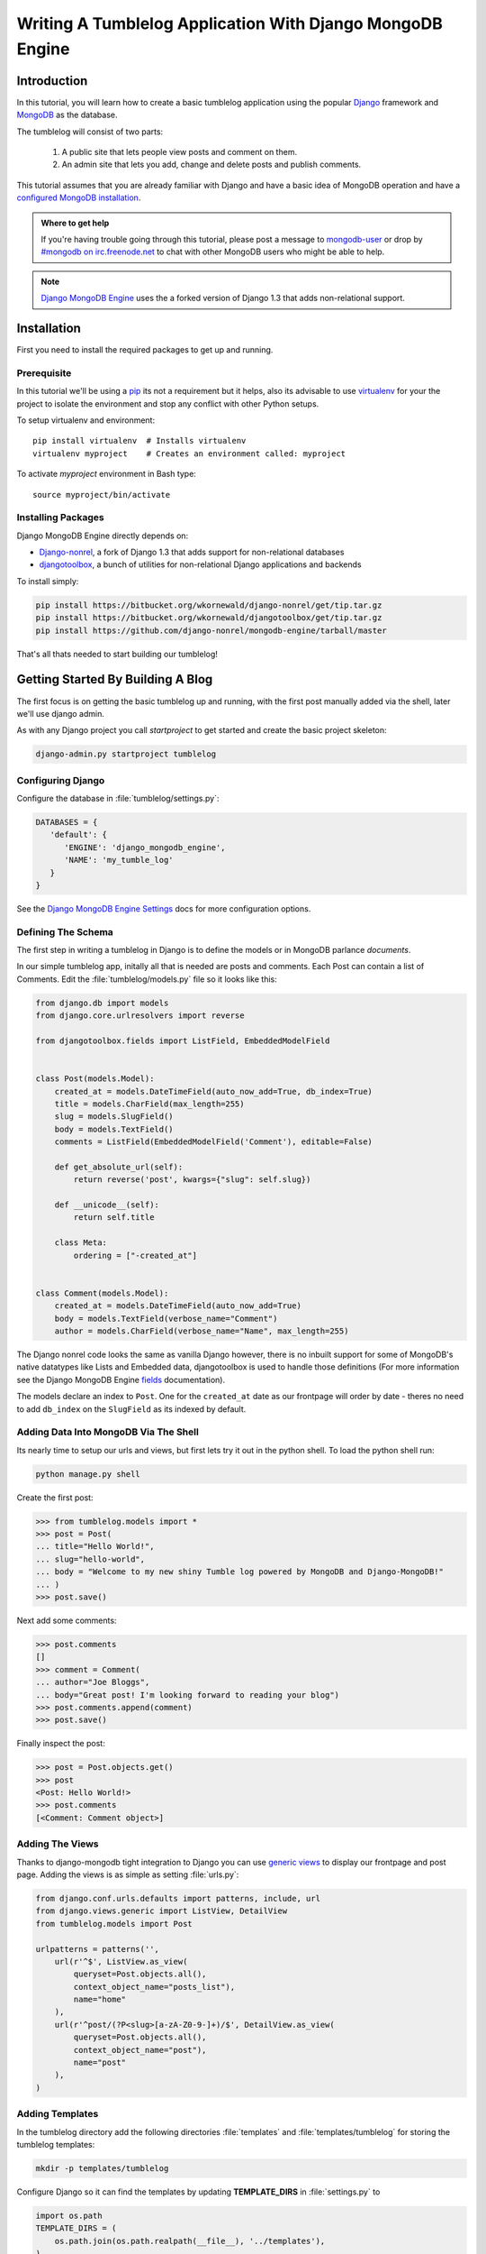 ==========================================================
Writing A Tumblelog Application With Django MongoDB Engine
==========================================================

Introduction
------------

In this tutorial, you will learn how to create a basic tumblelog
application using the popular `Django`_ framework and `MongoDB`_ as the
database.

The tumblelog will consist of two parts:

  #. A public site that lets people view posts and comment on them.
  #. An admin site that lets you add, change and delete posts and publish
     comments.

This tutorial assumes that you are already familiar with Django and have a
basic idea of MongoDB operation and have a `configured MongoDB installation`_.

.. admonition :: Where to get help

    If you're having trouble going through this tutorial, please post a
    message to `mongodb-user`_ or drop by `#mongodb on irc.freenode.net`_ to
    chat with other MongoDB users who might be able to help.

.. note ::

    `Django MongoDB Engine`_ uses the a forked version of Django 1.3 that adds
    non-relational support.

.. _Django: http://www.djangoproject.com
.. _MongoDB: http://mongodb.org
.. _configured MongoDB installation: http://www.mongodb.org/display/DOCS/Quickstart
.. _mongodb-user: http://groups.google.com/group/mongodb-user
.. _#mongodb on irc.freenode.net: irc://irc.freenode.net/mongodb
.. _Django MongoDB Engine: http://django-mongodb.org/


Installation
------------

First you need to install the required packages to get up and running.

Prerequisite
~~~~~~~~~~~~

In this tutorial we'll be using a pip_ its not a requirement but it helps, also
its advisable to use virtualenv_ for your the project to isolate the environment
and stop any conflict with other Python setups.

To setup virtualenv and environment::

    pip install virtualenv  # Installs virtualenv
    virtualenv myproject    # Creates an environment called: myproject

To activate `myproject` environment in Bash type::

    source myproject/bin/activate

.. _pip: http://pypi.python.org/pypi/pip
.. _virtualenv: http://virtualenv.org

Installing Packages
~~~~~~~~~~~~~~~~~~~

Django MongoDB Engine directly depends on:

* Django-nonrel_, a fork of Django 1.3 that adds support for non-relational
  databases
* djangotoolbox_, a bunch of utilities for non-relational Django applications
  and backends

To install simply:

.. code-block:: bash

    pip install https://bitbucket.org/wkornewald/django-nonrel/get/tip.tar.gz
    pip install https://bitbucket.org/wkornewald/djangotoolbox/get/tip.tar.gz
    pip install https://github.com/django-nonrel/mongodb-engine/tarball/master


That's all thats needed to start building our tumblelog!


.. _Django-nonrel: http://www.allbuttonspressed.com/projects/django-nonrel
.. _djangotoolbox: http://www.allbuttonspressed.com/projects/djangotoolbox

Getting Started By Building A Blog
----------------------------------

The first focus is on getting the basic tumblelog up and running, with
the first post manually added via the shell, later we'll use django admin.

As with any Django project you call `startproject` to get started and create
the basic project skeleton:

.. code-block:: bash

  django-admin.py startproject tumblelog


Configuring Django
~~~~~~~~~~~~~~~~~~

Configure the database in :file:`tumblelog/settings.py`:

.. code-block:: python

   DATABASES = {
      'default': {
         'ENGINE': 'django_mongodb_engine',
         'NAME': 'my_tumble_log'
      }
   }

See the `Django MongoDB Engine Settings`_ docs for more configuration options.

.. _Django MongoDB Engine Settings: http://django-mongodb.org/reference/settings.html

Defining The Schema
~~~~~~~~~~~~~~~~~~~

The first step in writing a tumblelog in Django is to define the models or in
MongoDB parlance *documents*.

In our simple tumblelog app, initally all that is needed are posts and
comments.  Each Post can contain a list of Comments. Edit the
:file:`tumblelog/models.py` file so it looks like this:

.. code-block:: python

    from django.db import models
    from django.core.urlresolvers import reverse

    from djangotoolbox.fields import ListField, EmbeddedModelField


    class Post(models.Model):
        created_at = models.DateTimeField(auto_now_add=True, db_index=True)
        title = models.CharField(max_length=255)
        slug = models.SlugField()
        body = models.TextField()
        comments = ListField(EmbeddedModelField('Comment'), editable=False)

        def get_absolute_url(self):
            return reverse('post', kwargs={"slug": self.slug})

        def __unicode__(self):
            return self.title

        class Meta:
            ordering = ["-created_at"]


    class Comment(models.Model):
        created_at = models.DateTimeField(auto_now_add=True)
        body = models.TextField(verbose_name="Comment")
        author = models.CharField(verbose_name="Name", max_length=255)


The Django nonrel code looks the same as vanilla Django however, there is no
inbuilt support for some of MongoDB's native datatypes like Lists
and Embedded data, djangotoolbox is used to handle those definitions
(For more information see the Django MongoDB Engine fields_ documentation).

The models declare an index to ``Post``. One for the ``created_at`` date as
our frontpage will order by date - theres no need to add ``db_index`` on the
``SlugField`` as its indexed by default.


.. _fields: http://django-mongodb.org/reference/fields.html


Adding Data Into MongoDB Via The Shell
~~~~~~~~~~~~~~~~~~~~~~~~~~~~~~~~~~~~~~

Its nearly time to setup our urls and views, but first lets try it out in the
python shell.  To load the python shell run:

.. code-block:: bash

    python manage.py shell

Create the first post:

.. code-block:: pycon

    >>> from tumblelog.models import *
    >>> post = Post(
    ... title="Hello World!",
    ... slug="hello-world",
    ... body = "Welcome to my new shiny Tumble log powered by MongoDB and Django-MongoDB!"
    ... )
    >>> post.save()

Next add some comments:

.. code-block:: pycon

    >>> post.comments
    []
    >>> comment = Comment(
    ... author="Joe Bloggs",
    ... body="Great post! I'm looking forward to reading your blog")
    >>> post.comments.append(comment)
    >>> post.save()

Finally inspect the post:

.. code-block:: pycon

    >>> post = Post.objects.get()
    >>> post
    <Post: Hello World!>
    >>> post.comments
    [<Comment: Comment object>]


Adding The Views
~~~~~~~~~~~~~~~~

Thanks to django-mongodb tight integration to Django you can use `generic
views`_ to display our frontpage and post page.  Adding the views is as simple
as setting :file:`urls.py`:

.. code-block:: python

    from django.conf.urls.defaults import patterns, include, url
    from django.views.generic import ListView, DetailView
    from tumblelog.models import Post

    urlpatterns = patterns('',
        url(r'^$', ListView.as_view(
            queryset=Post.objects.all(),
            context_object_name="posts_list"),
            name="home"
        ),
        url(r'^post/(?P<slug>[a-zA-Z0-9-]+)/$', DetailView.as_view(
            queryset=Post.objects.all(),
            context_object_name="post"),
            name="post"
        ),
    )

.. _`generic views`: https://docs.djangoproject.com/en/1.3/topics/class-based-views/


Adding Templates
~~~~~~~~~~~~~~~~


In the tumblelog directory add the following directories :file:`templates`
and :file:`templates/tumblelog` for storing the tumblelog templates:

.. code-block:: bash

    mkdir -p templates/tumblelog


Configure Django so it can find the templates by updating **TEMPLATE_DIRS** in
:file:`settings.py` to

.. code-block:: python

    import os.path
    TEMPLATE_DIRS = (
        os.path.join(os.path.realpath(__file__), '../templates'),
    )


It's best practise to add a base template that all others can inherit from.
Add the following to :file:`templates/base.html`:

.. code-block:: html

    <!DOCTYPE html>
    <html lang="en">
      <head>
        <meta charset="utf-8">
        <title>My Tumblelog</title>
        <link href="http://twitter.github.com/bootstrap/1.4.0/bootstrap.css" rel="stylesheet">
        <style>.content {padding-top: 80px;}</style>
      </head>

      <body>

        <div class="topbar">
          <div class="fill">
            <div class="container">
              <h1><a href="/" class="brand">My Tumblelog</a> <small>Starring MongoDB and Django-Mongodb</small></h1>
            </div>
          </div>
        </div>

        <div class="container">
          <div class="content">
            {% block page_header %}{% endblock %}
            {% block content %}{% endblock %}
          </div>
        </div>

      </body>
    </html>


Now create the frontpage for the blog, which should list all the posts. Add
the following to :file:`templates/tumblelog/post_list.html`:

.. code-block:: html

    {% extends "base.html" %}

    {% block content %}
        {% for post in posts_list %}
          <h2><a href="{% url post slug=post.slug %}">{{ post.title }}</a></h2>
          <p>{{ post.body|truncatewords:20 }}</p>
          <p>
            {{ post.created_at }} |
            {% with total=post.comments|length %}
                {{ total }} comment{{ total|pluralize }}
            {% endwith %}
          </p>
        {% endfor %}
    {% endblock %}

Finally, add :file:`templates/tumblelog/post_detail.html` for the individual
posts:

.. code-block:: html

    {% extends "base.html" %}

    {% block page_header %}
      <div class="page-header">
        <h1>{{ post.title }}</h1>
      </div>
    {% endblock %}

    {% block content %}
      <p>{{ post.body }}<p>
      <p>{{ post.created_at }}</p>
      <hr>
      <h2>Comments</h2>
      {% if post.comments %}
        {% for comment in post.comments %}
           <p>{{ comment.body }}</p>
           <p><strong>{{ comment.author }}</strong> <small>on {{ comment.created_at }}</small></p>
          {{ comment.text }}
        {% endfor %}
      {% endif %}
    {% endblock %}

Now run ``python manage.py runserver`` and see your new tumblelog! Got to
`http://localhost:8000/ <http://localhost:8000/>`_ and you should see:

    .. image:: .static/django-nonrel-frontpage.png


Adding Comments To The Blog
---------------------------

The next step is to allow your tumblelog readers to comment on posts. Custom
views are needed to do this effectively with a custom form and a view that
handles the form data and update the template to include the form. Lets get
started!

Creating The Comments Form
~~~~~~~~~~~~~~~~~~~~~~~~~~

Form handling needs to be customised to deal with embedded comments.  By
extending :class:`ModelForm` so we can append the comment to the post on save.
Create and add the following to :file:`forms.py`:

.. code-block:: python

    from django.forms import ModelForm
    from tumblelog.models import Comment


    class CommentForm(ModelForm):

        def __init__(self, object, *args, **kwargs):
            """Override the default to store the original document
            that comments are embedded in.
            """
            self.object = object
            return super(CommentForm, self).__init__(*args, **kwargs)

        def save(self, *args):
            """Append to the comments list and save the post"""
            self.object.comments.append(self.instance)
            self.object.save()
            return self.object

        class Meta:
            model = Comment


Handling Comments In The View
~~~~~~~~~~~~~~~~~~~~~~~~~~~~~

The generic views need to be extended to handle the form logic.  Add
:file:`views.py`:

.. code-block:: python

    from django.http import HttpResponseRedirect
    from django.views.generic import DetailView
    from tumblelog.forms import CommentForm


    class PostDetailView(DetailView):
        methods = ['get', 'post']

        def get(self, request, *args, **kwargs):
            self.object = self.get_object()
            form = CommentForm(object=self.object)
            context = self.get_context_data(object=self.object, form=form)
            return self.render_to_response(context)

        def post(self, request, *args, **kwargs):
            self.object = self.get_object()
            form = CommentForm(object=self.object, data=request.POST)

            if form.is_valid():
                form.save()
                return HttpResponseRedirect(self.object.get_absolute_url())

            context = self.get_context_data(object=self.object, form=form)
            return self.render_to_response(context)

.. note::
    The default DetailView has been extended to handle GET and POST
    requests.  When the form is POSTed the form is validated and if valid the
    ``Comment`` is added to the ``Post``.

Don't forget to update :file:`urls.py` and import your :class:`PostDetailView`
which replaces :class:`DetailView`.


Adding Comments To The Templates
~~~~~~~~~~~~~~~~~~~~~~~~~~~~~~~~

The final stage is adding the form to the templates, so then readers can
comment away! Splitting the template for the forms out into
:file:`templates/_forms.html` will allow maximum reuse of forms code:

.. code-block:: html

    <fieldset>
    {% for field in form.visible_fields %}
    <div class="clearfix {% if field.errors %}error{% endif %}">
      {{ field.label_tag }}
      <div class="input">
        {{ field }}
        {% if field.errors or field.help_text %}
          <span class="help-inline">
          {% if field.errors %}
            {{ field.errors|join:' ' }}
          {% else %}
            {{ field.help_text }}
          {% endif %}
          </span>
        {% endif %}
      </div>
    </div>
    {% endfor %}
    {% csrf_token %}
    <div style="display:none">{% for h in form.hidden_fields %} {{ h }}{% endfor %}</div>
    </fieldset>

After the comments in :file:`post_detail.html` add in the following code to
output the comments form :

.. code-block:: html

    <h2>Add a comment</h2>
    <form action="." method="post">
      {% include "_forms.html" %}
      <div class="actions">
        <input type="submit" class="btn primary" value="comment">
      </div>
    </form>

Your tumblelog readers can now comment on your posts! Now run
``python manage.py runserver`` and goto
`http://localhost:8000/hello-world/ <http://localhost:8000/hello-world/>`_
and you should see:

    .. image:: .static/django-nonrel-comment-form.png


Adding Site Administration
--------------------------

Adding new posts via the shell is going to get tiring quickly, but adding an
admin for the posts is easy with Django.

Enable the admin by adding the following apps to `INSTALLED_APPS`
in :file:`settings.py`.

 * django.contrib.admin
 * django_mongodb_engine
 * djangotoolbox
 * tumblelog

.. important::

    The Sites framework isn't needed please remove **'django.contrib.sites'**
    from **INSTALLED_APPS**.  If you need it later please read `SITE_ID issues`_.

Create a basic :file:`admin.py` and register Post model with the admin app:

.. code-block:: python

    from django.contrib import admin
    from tumblelog.models import Post

    admin.site.register(Post)


.. note ::

    We've had to work round django-nonrel / djangotoolbox a little here. The
    **comments** field has been excluded, by making it non editable in the
    model definition, otherwise the admin wouldn't function.

    If you need an admin for a ListField you'd have to write your own Form /
    Widget.  See Django Admin docs for more details.

Update the :file:`urls.py` to enable admin.  Add the import and discovery
mechanism to the top of the file, then add the admin import rule to the
``urlpatterns``:

.. code-block:: python

    # Enable admin
    from django.contrib import admin
    admin.autodiscover()

    urlpatterns = patterns('',

        ...

        url(r'^admin/', include(admin.site.urls)),
    )

Finally, add a superuser and setup the indexes by running:

.. code-block:: bash

    python manage.py syncdb

Once done run the server and you can login to admin by going to
`http://localhost:8000/admin/ <http://localhost:8000/admin/>`_.

    .. image:: .static/django-nonrel-admin.png


.. _`SITE_ID issues`: http://django-mongodb.org/troubleshooting.html#site-id-issues


Converting The Blog To A Tumblelog
----------------------------------

Currently, the web app only support posts but tumblelogs traditionally support
different types of media.  The next step is to add the following types:
*Video*, *Image* and *Quote*. No migration is needed to start adding this data!
In :file:`models.py` update the :class:`Post` class to add new fields for the
new post types, we mark ``blank=True`` so that they don't have to store a
value.

Update :class:`Post` in :file:`models.py` to:

.. code-block:: python


    POST_CHOICES = (
        ('p', 'post'),
        ('v', 'video'),
        ('i', 'image'),
        ('q', 'quote'),
    )


    class Post(models.Model):
        created_at = models.DateTimeField(auto_now_add=True)
        title = models.CharField(max_length=255)
        slug = models.SlugField()

        comments = ListField(EmbeddedModelField('Comment'), editable=False)

        post_type = models.CharField(max_length=1, choices=POST_CHOICES, default='p')

        body = models.TextField(blank=True, help_text="The body of the Post / Quote")
        embed_code = models.TextField(blank=True, help_text="The embed code for video")
        image_url = models.URLField(blank=True, help_text="Image src")
        author = models.CharField(blank=True, max_length=255, help_text="Author name")

        def get_absolute_url(self):
            return reverse('post', kwargs={"slug": self.slug})

        def __unicode__(self):
            return self.title


.. note::
    Django Nonrel doesn't support multi-table inheritance which means that
    you have to manually create an admin form to handle data validation for
    the different post types.

    Using Abstract Inheritance would mean that our view logic
    would have to merge data from multiple collections.

The admin should now handle adding multiple types of post. All that is left is
updating the frontend to handle and output the different post types.

In :file:`post_list.html` change outputting the post to:

.. code-block:: html

    {% if post.post_type == 'p' %}
      <p>{{ post.body|truncatewords:20 }}</p>
    {% endif %}
    {% if post.post_type == 'v' %}
      {{ post.embed_code|safe }}
    {% endif %}
    {% if post.post_type == 'i' %}
      <p><img src="{{ post.image_url }}" /><p>
    {% endif %}
    {% if post.post_type == 'q' %}
      <blockquote>{{ post.body|truncatewords:20 }}</blockquote>
      <p>{{ post.author }}</p>
    {% endif %}

And on :file:`post_detail.html` output the full posts:

.. code-block:: html

    {% if post.post_type == 'p' %}
      <p>{{ post.body }}<p>
    {% endif %}
    {% if post.post_type == 'v' %}
      {{ post.embed_code|safe }}
    {% endif %}
    {% if post.post_type == 'i' %}
      <p><img src="{{ post.image_url }}" /><p>
    {% endif %}
    {% if post.post_type == 'q' %}
      <blockquote>{{ post.body }}</blockquote>
      <p>{{ post.author }}</p>
    {% endif %}

Now you have a fully fledged tumbleblog using Django and MongoDB!

    .. image:: .static/django-nonrel-tumblelog.png

